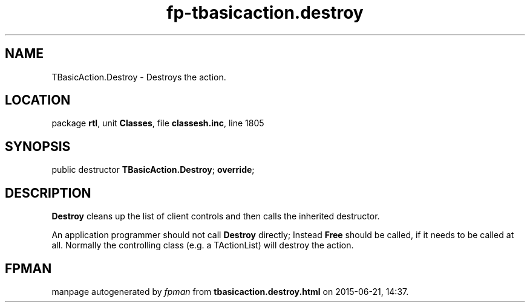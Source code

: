 .\" file autogenerated by fpman
.TH "fp-tbasicaction.destroy" 3 "2014-03-14" "fpman" "Free Pascal Programmer's Manual"
.SH NAME
TBasicAction.Destroy - Destroys the action.
.SH LOCATION
package \fBrtl\fR, unit \fBClasses\fR, file \fBclassesh.inc\fR, line 1805
.SH SYNOPSIS
public destructor \fBTBasicAction.Destroy\fR; \fBoverride\fR;
.SH DESCRIPTION
\fBDestroy\fR cleans up the list of client controls and then calls the inherited destructor.

An application programmer should not call \fBDestroy\fR directly; Instead \fBFree\fR should be called, if it needs to be called at all. Normally the controlling class (e.g. a TActionList) will destroy the action.


.SH FPMAN
manpage autogenerated by \fIfpman\fR from \fBtbasicaction.destroy.html\fR on 2015-06-21, 14:37.

